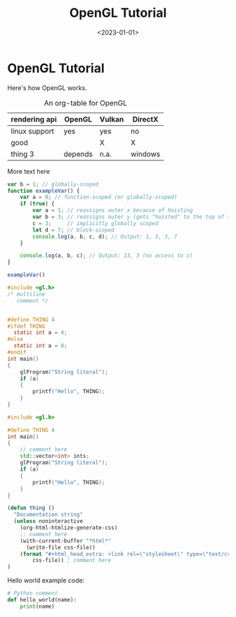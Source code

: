 #+TITLE:       OpenGL Tutorial
#+DESCRIPTION: How to write a graphics application with OpenGL
#+DATE:        <2023-01-01>
#+IMAGE:       opengl.png
#+TAGS[]:      opengl graphics

* OpenGL Tutorial
Here's how OpenGL works.

#+CAPTION: An org-table for OpenGL
#+ATTR_HTML: :border 2 :rules all :frame border :class center
|---------------+---------+--------+---------|
| rendering api | OpenGL  | Vulkan | DirectX |
|---------------+---------+--------+---------|
| linux support | yes     | yes    | no      |
| good          |         | X      | X       |
| thing 3       | depends | n.a.   | windows |
|---------------+---------+--------+---------|

More text here

#+BEGIN_SRC js
var b = 1; // globally-scoped
function exampleVar() {
    var a = 0; // function-scoped (or globally-scoped)
    if (true) {
        var a = 1; // reassigns outer x because of hoisting
        var b = 3; // reassigns outer y (gets "hoisted" to the top of scope)
        c = 3;     // implicitly globally scoped
        let d = 7; // block-scoped
        console.log(a, b, c, d); // Output: 1, 3, 3, 7
    }

    console.log(a, b, c); // Output: 13, 3 (no access to z)
}

exampleVar()
#+END_SRC

#+BEGIN_SRC C
#include <gl.h>
/* multiline
   comment */


#define THING 4
#ifdef THING
  static int a = 4;
#else
  static int a = 8;
#endif
int main()
{
    glProgram("String literal");
    if (a)
    {
        printf("Hello", THING);
    }
}
#+END_SRC

#+BEGIN_SRC cpp
#include <gl.h>

#define THING 4
int main()
{
    // comment here
    std::vector<int> ints;
    glProgram("String literal");
    if (a)
    {
        printf("Hello", THING);
    }
}
#+END_SRC

#+BEGIN_SRC emacs-lisp :var css-file="code.css" :results raw
(defun thing ()
  "Documentation string"
  (unless noninteractive
    (org-html-htmlize-generate-css)
    ;; comment here
    (with-current-buffer "*html*"
      (write-file css-file))
    (format "#+html_head_extra: <link rel=\"stylesheet\" type=\"text/css\" href=\"%s\"/>"
        css-file)) ; comment here
)
#+END_SRC

Hello world example code:
#+BEGIN_SRC python
# Python comment
def hello_world(name):
    print(name)
#+END_SRC
